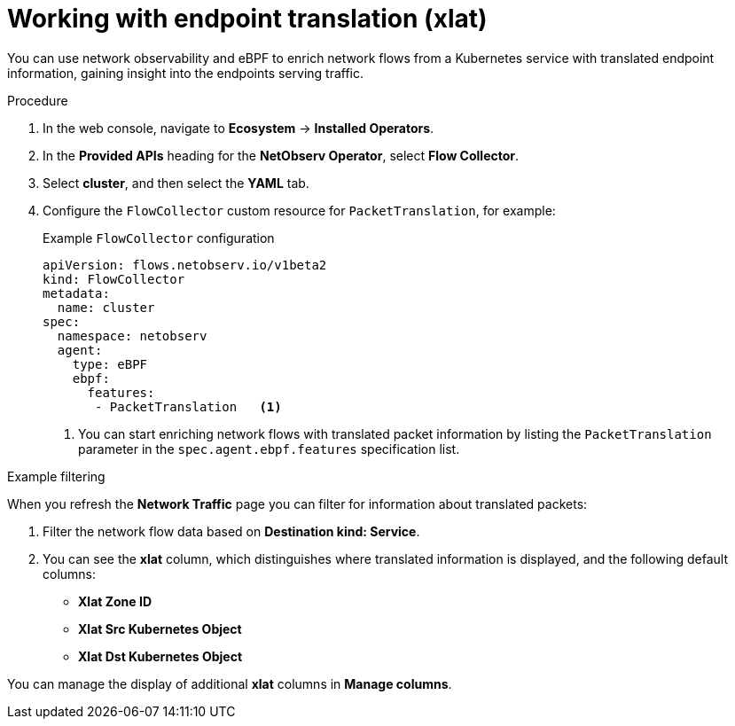 // Module included in the following assemblies:
//
// * network_observability/observing-network-traffic.adoc

:_mod-docs-content-type: PROCEDURE
[id="network-observability-packet-translation_{context}"]
= Working with endpoint translation (xlat)

You can use network observability and eBPF to enrich network flows from a Kubernetes service with translated endpoint information, gaining insight into the endpoints serving traffic.

.Procedure
. In the web console, navigate to *Ecosystem* -> *Installed Operators*.
. In the *Provided APIs* heading for the *NetObserv Operator*, select *Flow Collector*.
. Select *cluster*, and then select the *YAML* tab.
. Configure the `FlowCollector` custom resource for `PacketTranslation`, for example:
+
[id="network-observability-flowcollector-configuring-packet-translation_{context}"]
.Example `FlowCollector` configuration
[source, yaml]
----
apiVersion: flows.netobserv.io/v1beta2
kind: FlowCollector
metadata:
  name: cluster
spec:
  namespace: netobserv
  agent:
    type: eBPF
    ebpf:
      features:
       - PacketTranslation   <1>
----
<1> You can start enriching network flows with translated packet information by listing the `PacketTranslation` parameter in the `spec.agent.ebpf.features` specification list.

.Example filtering
When you refresh the *Network Traffic* page you can filter for information about translated packets:

. Filter the network flow data based on *Destination kind: Service*.
. You can see the *xlat* column, which distinguishes where translated information is displayed, and the following default columns:

* *Xlat Zone ID*
* *Xlat Src Kubernetes Object*
* *Xlat Dst Kubernetes Object*

You can manage the display of additional *xlat* columns in *Manage columns*.

